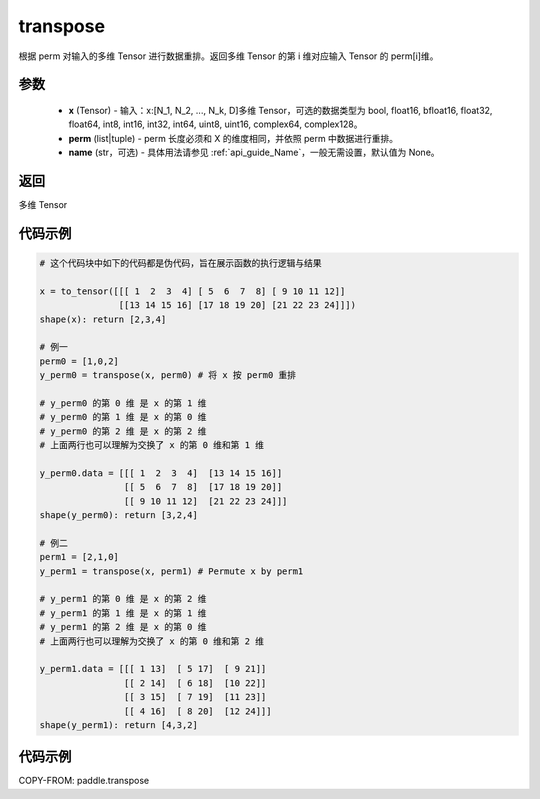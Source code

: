 .. _cn_api_paddle_transpose:

transpose
-------------------------------

.. py:function:: paddle.transpose(x,perm,name=None)




根据 perm 对输入的多维 Tensor 进行数据重排。返回多维 Tensor 的第 i 维对应输入 Tensor 的 perm[i]维。

参数
::::::::::::

    - **x** (Tensor) - 输入：x:[N_1, N_2, ..., N_k, D]多维 Tensor，可选的数据类型为 bool, float16, bfloat16, float32, float64, int8, int16, int32, int64, uint8, uint16, complex64, complex128。
    - **perm** (list|tuple) - perm 长度必须和 X 的维度相同，并依照 perm 中数据进行重排。
    - **name** (str，可选) - 具体用法请参见 :ref:`api_guide_Name`，一般无需设置，默认值为 None。

返回
::::::::::::
多维 Tensor


代码示例
::::::::::::

.. code-block:: text

        # 这个代码块中如下的代码都是伪代码，旨在展示函数的执行逻辑与结果

        x = to_tensor([[[ 1  2  3  4] [ 5  6  7  8] [ 9 10 11 12]]
                       [[13 14 15 16] [17 18 19 20] [21 22 23 24]]])
        shape(x): return [2,3,4]

        # 例一
        perm0 = [1,0,2]
        y_perm0 = transpose(x, perm0) # 将 x 按 perm0 重排

        # y_perm0 的第 0 维 是 x 的第 1 维
        # y_perm0 的第 1 维 是 x 的第 0 维
        # y_perm0 的第 2 维 是 x 的第 2 维
        # 上面两行也可以理解为交换了 x 的第 0 维和第 1 维

        y_perm0.data = [[[ 1  2  3  4]  [13 14 15 16]]
                        [[ 5  6  7  8]  [17 18 19 20]]
                        [[ 9 10 11 12]  [21 22 23 24]]]
        shape(y_perm0): return [3,2,4]

        # 例二
        perm1 = [2,1,0]
        y_perm1 = transpose(x, perm1) # Permute x by perm1

        # y_perm1 的第 0 维 是 x 的第 2 维
        # y_perm1 的第 1 维 是 x 的第 1 维
        # y_perm1 的第 2 维 是 x 的第 0 维
        # 上面两行也可以理解为交换了 x 的第 0 维和第 2 维

        y_perm1.data = [[[ 1 13]  [ 5 17]  [ 9 21]]
                        [[ 2 14]  [ 6 18]  [10 22]]
                        [[ 3 15]  [ 7 19]  [11 23]]
                        [[ 4 16]  [ 8 20]  [12 24]]]
        shape(y_perm1): return [4,3,2]

代码示例
::::::::::::

COPY-FROM: paddle.transpose
